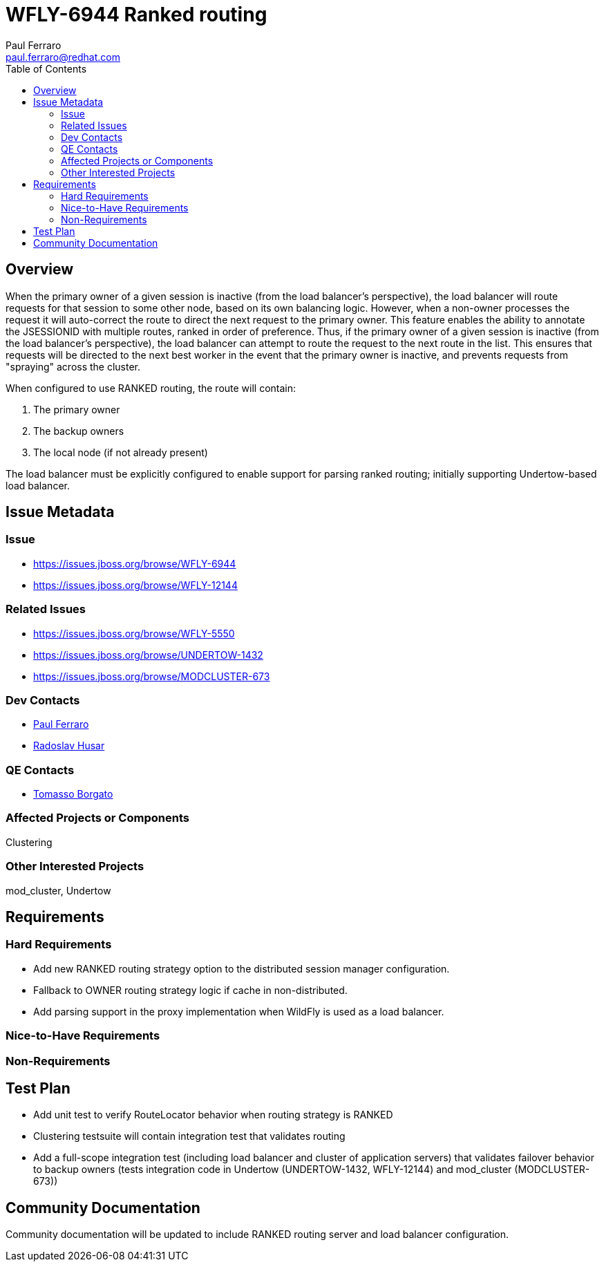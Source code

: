= WFLY-6944 Ranked routing
:author:            Paul Ferraro
:email:             paul.ferraro@redhat.com
:toc:               left
:icons:             font
:idprefix:
:idseparator:       -

== Overview

When the primary owner of a given session is inactive (from the load balancer's perspective), the load balancer will route requests for that session to some other node, based on its own balancing logic.  However, when a non-owner processes the request it will auto-correct the route to direct the next request to the primary owner.
This feature enables the ability to annotate the JSESSIONID with multiple routes, ranked in order of preference.
Thus, if the primary owner of a given session is inactive (from the load balancer's perspective), the load balancer can attempt to route the request to the next route in the list.  This ensures that requests will be directed to the next best worker in the event that the primary owner is inactive, and prevents requests from "spraying" across the cluster.

When configured to use RANKED routing, the route will contain:

. The primary owner
. The backup owners
. The local node (if not already present)

The load balancer must be explicitly configured to enable support for parsing ranked routing; initially supporting Undertow-based load balancer.

== Issue Metadata

=== Issue

* https://issues.jboss.org/browse/WFLY-6944
* https://issues.jboss.org/browse/WFLY-12144

=== Related Issues

* https://issues.jboss.org/browse/WFLY-5550
* https://issues.jboss.org/browse/UNDERTOW-1432
* https://issues.jboss.org/browse/MODCLUSTER-673

=== Dev Contacts

* mailto:{email}[{author}]
* mailto:rhusar@redhat.com[Radoslav Husar]

=== QE Contacts

* mailto:tborgato@redhat.com[Tomasso Borgato]

=== Affected Projects or Components

Clustering

=== Other Interested Projects

mod_cluster, Undertow

== Requirements

=== Hard Requirements

* Add new RANKED routing strategy option to the distributed session manager configuration.
* Fallback to OWNER routing strategy logic if cache in non-distributed.
* Add parsing support in the proxy implementation when WildFly is used as a load balancer.

=== Nice-to-Have Requirements

=== Non-Requirements

== Test Plan

* Add unit test to verify RouteLocator behavior when routing strategy is RANKED
* Clustering testsuite will contain integration test that validates routing
* Add a full-scope integration test (including load balancer and cluster of application servers) that validates failover behavior to backup owners (tests integration code in Undertow (UNDERTOW-1432, WFLY-12144) and mod_cluster (MODCLUSTER-673))

== Community Documentation

Community documentation will be updated to include RANKED routing server and load balancer configuration.
